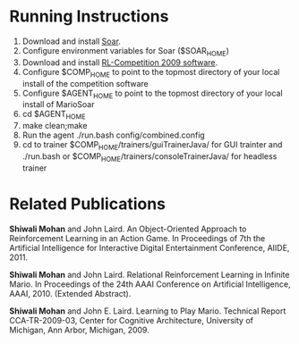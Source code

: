 * Running Instructions
1. Download and install [[http://code.google.com/p/soar/wiki/Downloads?tm%3D2][Soar]].
2. Configure environment variables for Soar ($SOAR_HOME)
3. Download and install [[http://2009.rl-competition.org/software.php#download][RL-Competition 2009 software]].
4. Configure $COMP_HOME to point to the topmost directory of your
   local install of the competition software
5. Configure $AGENT_HOME to point to the topmost directory of your
   local install of MarioSoar
6. cd $AGENT_HOME
7. make clean;make
8. Run the agent ./run.bash config/combined.config
9. cd to trainer $COMP_HOME/trainers/guiTrainerJava/ for GUI
   trainter and ./run.bash or $COMP_HOME/trainers/consoleTrainerJava/
   for headless trainer


* Related Publications
*Shiwali Mohan* and John Laird. An Object-Oriented Approach to Reinforcement Learning in an Action Game. In Proceedings of 7th the Artificial Intelligence for Interactive Digital Entertainment Conference, AIIDE, 2011.

*Shiwali Mohan* and John Laird. Relational Reinforcement Learning in Infinite Mario. In Proceedings of the 24th AAAI Conference on Artificial Intelligence, AAAI, 2010. (Extended Abstract).

*Shiwali Mohan* and John E. Laird. Learning to Play Mario. Technical Report CCA-TR-2009-03, Center for Cognitive Architecture, University of Michigan, Ann Arbor, Michigan, 2009.
